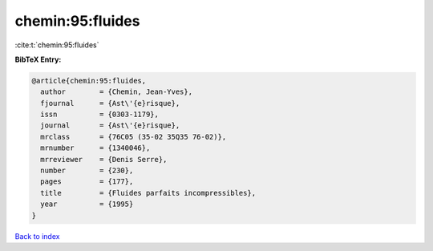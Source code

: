 chemin:95:fluides
=================

:cite:t:`chemin:95:fluides`

**BibTeX Entry:**

.. code-block:: bibtex

   @article{chemin:95:fluides,
     author        = {Chemin, Jean-Yves},
     fjournal      = {Ast\'{e}risque},
     issn          = {0303-1179},
     journal       = {Ast\'{e}risque},
     mrclass       = {76C05 (35-02 35Q35 76-02)},
     mrnumber      = {1340046},
     mrreviewer    = {Denis Serre},
     number        = {230},
     pages         = {177},
     title         = {Fluides parfaits incompressibles},
     year          = {1995}
   }

`Back to index <../By-Cite-Keys.html>`_
